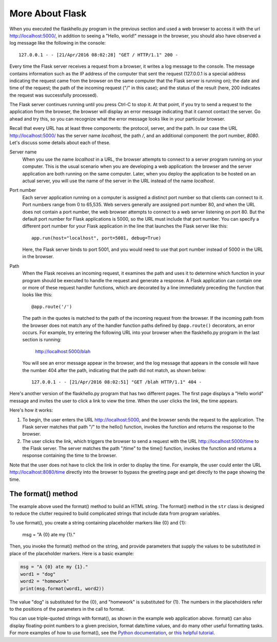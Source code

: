 More About Flask
-----------------

When you executed the flaskhello.py program in the previous section and used a web
browser to access it with the url http://localhost:5000/, in addition to seeing a
"Hello, world!" message in the browser, you should also have observed a log message like 
the following in the console::

    127.0.0.1 - - [21/Apr/2016 08:02:28] "GET / HTTP/1.1" 200 -
    
Every time the Flask server receives a request from a browser, it writes a log message to the
console. The message contains information such as the IP address of the computer that sent the request
(127.0.0.1 is a special address indicating the request came from the browser on the same
computer that the Flask server is running on);
the date and time of the request; the path of the incoming request ("/" in this case); and the status
of the result (here, 200 indicates the request was successfully processed).

The Flask server continues running until you press Ctrl-C to stop it. At that point, if you
try to send a request to the application from the browser, the browser will display an
error message indicating that it cannot contact the server. Go ahead and try this, so you can
recognize what the error message looks like in your particular browser.
    
Recall that every URL has at least three components: the protocol, server, and the path. In our
case the URL http://localhost:5000/ has the server name *localhost*, the path */*, and 
an additional component: the port number, *8080*. Let's discuss some details about each of these.

Server name 
    When you use the name *localhost* in a URL, the browser attempts to connect to
    a server program running on your computer. This is the usual scenario when you are developing
    a web application: the browser and the server application are both running on the same computer.
    Later, when you deploy the application to be hosted on an actual server, you will use the name
    of the server in the URL instead of the name *localhost*.

Port number
    Each server application running on
    a computer is assigned a distinct port number so that clients can connect to it. Port numbers
    range from 0 to 65,535. Web servers generally are assigned port number 80, and when the URL
    does not contain a port number, the web browser attempts to connect to a web server listening
    on port 80. But the default port number for Flask applications is 5000, so the URL must
    include that port number. You can specify a different port number for your Flask application
    in the line that launches the Flask server like this::

        app.run(host="localhost", port=5001, debug=True)
    
    Here, the Flask server binds to port 5001, and you would need to use that port number
    instead of 5000 in the URL in the browser.

Path
    When the Flask receives an incoming request, it examines the path and uses it to determine 
    which function in your program should be executed to handle the request and generate a response.
    A Flask application can contain one or more of these request handler functions, which are
    decorated by a line immediately preceding the function that looks like this::

        @app.route('/')

    The path in the quotes is matched to the path of the incoming request from the browser.
    If the incoming path from the browser does not match any of the handler function paths
    defined by ``@app.route()`` decorators,
    an error occurs. For example, try entering the following URL into your browser when the
    flaskhello.py program in the last section is running:
    
        http://localhost:5000/blah
        
    You will see an error message appear in the browser, and the log message that appears
    in the console will have the number 404 after the path, indicating that the path
    did not match, as shown below::
    
        127.0.0.1 - - [21/Apr/2016 08:02:51] "GET /blah HTTP/1.1" 404 -

Here's another version of the flaskhello.py program that has two different
pages. The first page displays a "Hello world" message and invites the user to
click a link to view the time. When the user clicks the link, the time appears.

.. sourcecode:: python
   :linenos:
   
    from flask import Flask
    from datetime import datetime

    app = Flask(__name__)

    @app.route('/')
    def hello():
        return """
            <html><body>
                <h1>Hello, world!</h1>
                Click <a href="/time">here</a> for the time.
            </body></html>
            """

    @app.route('/time')
    def time():
        return """
            <html><body>
                The time is {0}.
            </body></html>
            """.format(str(datetime.now()))

    # Launch the FlaskPy dev server 
    app.run(host="localhost", debug=True)

Here's how it works:

1. To begin, the user enters the URL http://localhost:5000, and the browser sends
   the request to the application. The Flask server matches that path "/" to the 
   hello() function, invokes the function and returns the response to the browser.
   
2. The user clicks the link, which triggers the browser to send a request with
   the URL http://localhost:5000/time to the Flask server. The server matches the
   path "/time" to the time() function, invokes the function and returns a response
   containing the time to the browser.
   
Note that the user does not have to click the link in order to display the time. For
example, the user could enter the URL http://localhost:8080/time directly into the
browser to bypass the greeting page and get directly to the page showing the time.


The format() method
~~~~~~~~~~~~~~~~~~~

The example above used the format() method to build an HTML string. The format()
method in the ``str`` class is designed to reduce the clutter required to build
complicated strings that include data from program variables.

To use format(), you create a string containing placeholder markers like {0} and
{1}:

    msg = "A {0} ate my {1}."

Then, you invoke the format() method on the string, and provide parameters that
supply the values to be substituted in place of the placeholder markers. Here is
a basic example:

.. sourcecode:: python

    msg = "A {0} ate my {1}."
    word1 = "dog"
    word2 = "homework"
    print(msg.format(word1, word2))

The value "dog" is substituted for the {0}, and "homework" is substituted for
{1}. The numbers in the placeholders refer to the positions of the parameters in
the call to format.

You can use triple-quoted strings with format(), as shown in the example web
application above. format() can also display floating-point numbers to a given
precision, format date/time values, and do many other useful formatting tasks.
For more examples of how to use format(), see the `Python documentation
<https://docs.python.org/3/library/string.html#formatexamples>`_, or 
`this helpful tutorial <https://www.digitalocean.com/community/tutorials/how-to-use-string-formatters-in-python-3>`_.

